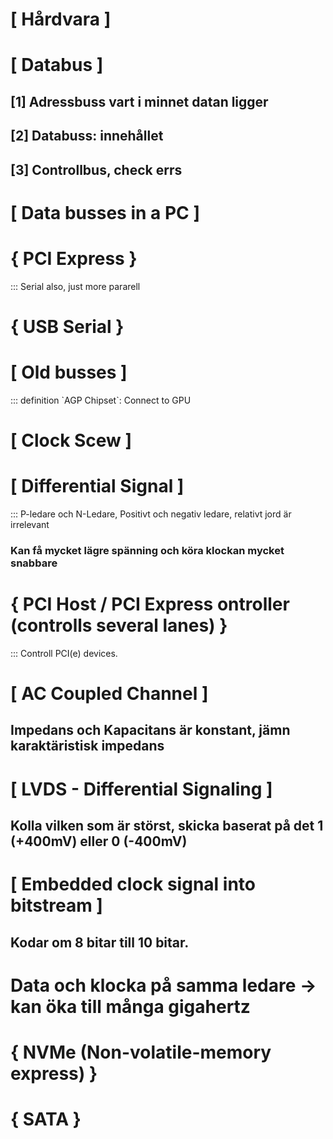 * [ Hårdvara ]

* [ Databus ]
**        [1] Adressbuss vart i minnet datan ligger
**        [2] Databuss: innehållet
**        [3] Controllbus, check errs

* [ Data busses in a PC ]
*     { PCI Express }
:::    Serial also, just more pararell

*     { USB Serial }

* [ Old busses ]
:::    definition `AGP Chipset`: Connect to GPU

* [ Clock Scew ]

* [ Differential Signal ]
:::    P-ledare och N-Ledare, Positivt och negativ ledare, relativt jord är irrelevant
***    Kan få mycket lägre spänning och köra klockan mycket snabbare

*     { PCI Host / PCI Express ontroller (controlls several lanes) }
:::    Controll PCI(e) devices.

* [ AC Coupled Channel ]
** Impedans och Kapacitans är konstant, jämn karaktäristisk impedans

* [ LVDS - Differential Signaling ]
** Kolla vilken som är störst, skicka baserat på det 1 (+400mV) eller 0 (-400mV)

* [ Embedded clock signal into bitstream ]
** Kodar om 8 bitar till 10 bitar.

* Data och klocka på samma ledare -> kan öka till många gigahertz

*     { NVMe (Non-volatile-memory express) }
*     { SATA }




 

